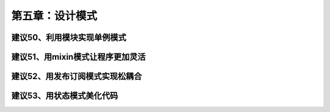 第五章：设计模式
=======================================================================

建议50、利用模块实现单例模式
---------------------------------------------------------------------

建议51、用mixin模式让程序更加灵活
---------------------------------------------------------------------

建议52、用发布订阅模式实现松耦合
---------------------------------------------------------------------

建议53、用状态模式美化代码
---------------------------------------------------------------------
